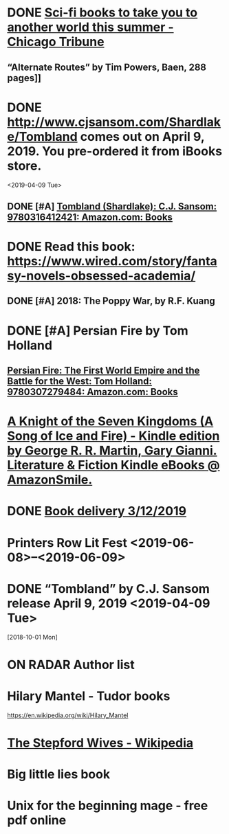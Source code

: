 * DONE [[https://www.chicagotribune.com/lifestyles/books/ct-books-summer-science-fiction-20180425-story.html][Sci-fi books to take you to another world this summer - Chicago Tribune]]
** “Alternate Routes” by Tim Powers, Baen, 288 pages]]
* DONE http://www.cjsansom.com/Shardlake/Tombland comes out on April 9, 2019.  You pre-ordered it from iBooks store.
<2019-04-09 Tue>

** DONE [#A] [[https://www.amazon.com/Tombland-Shardlake-C-J-Sansom/dp/0316412422/ref=sr_1_1?rps=1&ie=UTF8&qid=1549144606&sr=8-1&keywords=Tombland&refinements=p_85%3A2470955011][Tombland (Shardlake): C.J. Sansom: 9780316412421: Amazon.com: Books]]
* DONE Read this book: https://www.wired.com/story/fantasy-novels-obsessed-academia/ 
** DONE [#A] 2018: The Poppy War, by R.F. Kuang
* DONE [#A] Persian Fire by Tom Holland
** [[https://www.amazon.com/Persian-Fire-First-Empire-Battle/dp/0307279480/ref=sr_1_1?ie=UTF8&qid=1549144772&sr=8-1&keywords=persian+fire+tom+holland][Persian Fire: The First World Empire and the Battle for the West: Tom Holland: 9780307279484: Amazon.com: Books]]
* [[https://smile.amazon.com/gp/product/B00S3R6HAE?ref=em_1p_1_im&ref_=pe_851940_392414850][A Knight of the Seven Kingdoms (A Song of Ice and Fire) - Kindle edition by George R. R. Martin, Gary Gianni. Literature & Fiction Kindle eBooks @ AmazonSmile.]]
* DONE [[https://www.amazon.com/gp/css/order-history/ref=nav_youraccount_orders][Book delivery 3/12/2019]]
   SCHEDULED: <2019-03-11 Mon>
* Printers Row Lit Fest <2019-06-08>--<2019-06-09>
* DONE “Tombland” by C.J. Sansom release April 9, 2019 <2019-04-09 Tue>
  [2018-10-01 Mon]
* ON RADAR Author list
* Hilary Mantel - Tudor books
https://en.wikipedia.org/wiki/Hilary_Mantel
* [[https://en.wikipedia.org/wiki/The_Stepford_Wives][The Stepford Wives - Wikipedia]]

* Big little lies book

* Unix for the beginning mage - free pdf online


